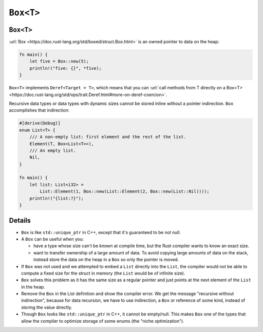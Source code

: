 ============
``Box<T>``
============

------------
``Box<T>``
------------

:url:`Box <https://doc.rust-lang.org/std/boxed/struct.Box.html>` is an
owned pointer to data on the heap:

.. code:: rust,editable

   fn main() {
       let five = Box::new(5);
       println!("five: {}", *five);
   }

.. image:: comprehensive_rust_training/smart_pointers_box_1.svg
   :width: 50%

``Box<T>`` implements ``Deref<Target = T>``, which means that you can
:url:`call methods from T directly on a Box<T> <https://doc.rust-lang.org/std/ops/trait.Deref.html#more-on-deref-coercion>`.

Recursive data types or data types with dynamic sizes cannot be stored
inline without a pointer indirection. ``Box`` accomplishes that
indirection:

.. code:: rust,editable

   #[derive(Debug)]
   enum List<T> {
       /// A non-empty list: first element and the rest of the list.
       Element(T, Box<List<T>>),
       /// An empty list.
       Nil,
   }

   fn main() {
       let list: List<i32> =
           List::Element(1, Box::new(List::Element(2, Box::new(List::Nil))));
       println!("{list:?}");
   }

.. image:: comprehensive_rust_training/smart_pointers_box_2.svg

---------
Details
---------

-  ``Box`` is like ``std::unique_ptr`` in C++, except that it's
   guaranteed to be not null.

-  A ``Box`` can be useful when you:

   -  have a type whose size can't be known at compile time, but the
      Rust compiler wants to know an exact size.
   -  want to transfer ownership of a large amount of data. To avoid
      copying large amounts of data on the stack, instead store the data
      on the heap in a ``Box`` so only the pointer is moved.

-  If ``Box`` was not used and we attempted to embed a ``List`` directly
   into the ``List``, the compiler would not be able to compute a fixed
   size for the struct in memory (the ``List`` would be of infinite
   size).

-  ``Box`` solves this problem as it has the same size as a regular
   pointer and just points at the next element of the ``List`` in the
   heap.

-  Remove the ``Box`` in the List definition and show the compiler
   error. We get the message "recursive without indirection", because
   for data recursion, we have to use indirection, a ``Box`` or
   reference of some kind, instead of storing the value directly.

-  Though ``Box`` looks like ``std::unique_ptr`` in C++, it cannot be
   empty/null. This makes ``Box`` one of the types that allow the
   compiler to optimize storage of some enums (the "niche
   optimization").

.. raw:: html

